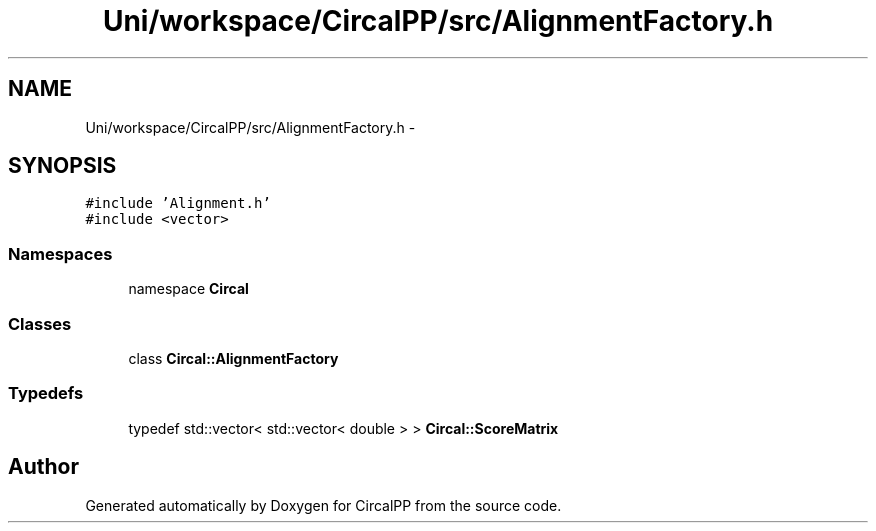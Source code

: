.TH "Uni/workspace/CircalPP/src/AlignmentFactory.h" 3 "24 Feb 2008" "Version 0.1" "CircalPP" \" -*- nroff -*-
.ad l
.nh
.SH NAME
Uni/workspace/CircalPP/src/AlignmentFactory.h \- 
.SH SYNOPSIS
.br
.PP
\fC#include 'Alignment.h'\fP
.br
\fC#include <vector>\fP
.br

.SS "Namespaces"

.in +1c
.ti -1c
.RI "namespace \fBCircal\fP"
.br
.in -1c
.SS "Classes"

.in +1c
.ti -1c
.RI "class \fBCircal::AlignmentFactory\fP"
.br
.in -1c
.SS "Typedefs"

.in +1c
.ti -1c
.RI "typedef std::vector< std::vector< double > > \fBCircal::ScoreMatrix\fP"
.br
.in -1c
.SH "Author"
.PP 
Generated automatically by Doxygen for CircalPP from the source code.
